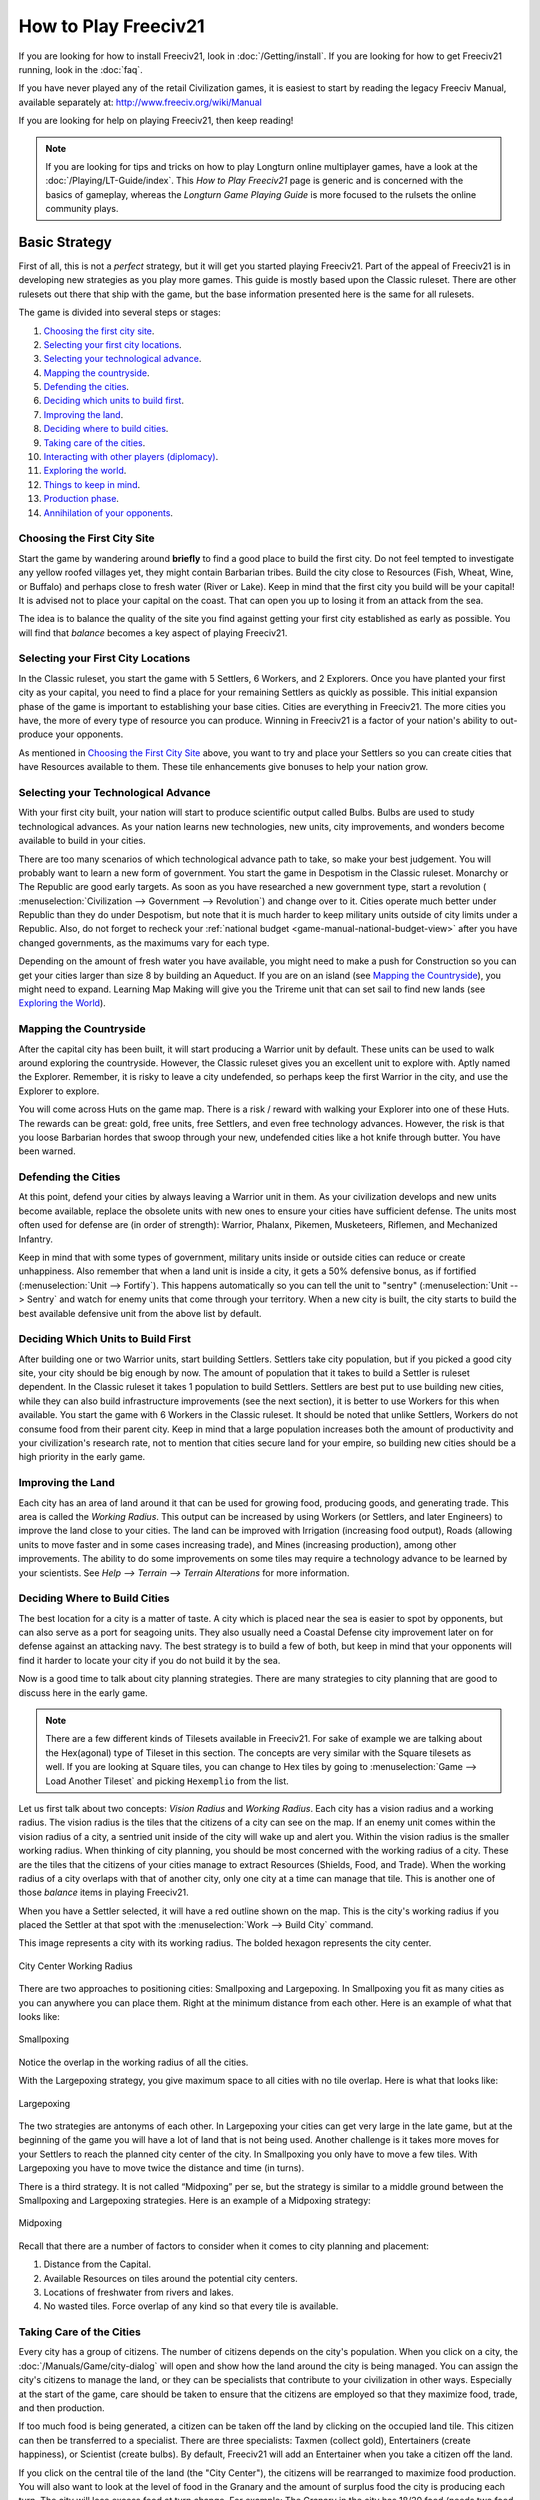 .. SPDX-License-Identifier: GPL-3.0-or-later
.. SPDX-FileCopyrightText: Freeciv21 and Freeciv Contributors
.. SPDX-FileCopyrightText: James Robertson <jwrober@gmail.com>
.. SPDX-FileCopyrightText: Louis Moureaux <m_louis30@yahoo.com>
.. SPDX-FileCopyrightText: David Koníř <david.konir@gmail.com>

.. Custom Interpretive Text Roles for longturn.net/Freeciv21
.. role:: unit
.. role:: improvement
.. role:: wonder
.. role:: advance

How to Play Freeciv21
*********************

If you are looking for how to install Freeciv21, look in :doc:`/Getting/install`. If you are looking for
how to get Freeciv21 running, look in the :doc:`faq`.

If you have never played any of the retail Civilization games, it is easiest to start by reading the legacy
Freeciv Manual, available separately at: http://www.freeciv.org/wiki/Manual

If you are looking for help on playing Freeciv21, then keep reading!

.. note::
  If you are looking for tips and tricks on how to play Longturn online multiplayer games, have a look at the
  :doc:`/Playing/LT-Guide/index`. This :title-reference:`How to Play Freeciv21` page is generic and is
  concerned with the basics of gameplay, whereas the :title-reference:`Longturn Game Playing Guide` is more
  focused to the rulsets the online community plays.


Basic Strategy
==============

First of all, this is not a *perfect* strategy, but it will get you started playing Freeciv21. Part of the
appeal of Freeciv21 is in developing new strategies as you play more games. This guide is mostly based upon
the Classic ruleset. There are other rulesets out there that ship with the game, but the base information
presented here is the same for all rulesets.

The game is divided into several steps or stages:

#. `Choosing the first city site`_.
#. `Selecting your first city locations`_.
#. `Selecting your technological advance`_.
#. `Mapping the countryside`_.
#. `Defending the cities`_.
#. `Deciding which units to build first`_.
#. `Improving the land`_.
#. `Deciding where to build cities`_.
#. `Taking care of the cities`_.
#. `Interacting with other players (diplomacy)`_.
#. `Exploring the world`_.
#. `Things to keep in mind`_.
#. `Production phase`_.
#. `Annihilation of your opponents`_.

Choosing the First City Site
----------------------------

Start the game by wandering around :strong:`briefly` to find a good place to build the first city. Do not feel
tempted to investigate any yellow roofed villages yet, they might contain :unit:`Barbarian` tribes. Build the
city close to Resources (Fish, Wheat, Wine, or Buffalo) and perhaps close to fresh water (River or Lake). Keep
in mind that the first city you build will be your capital! It is advised not to place your capital on the
coast. That can open you up to losing it from an attack from the sea.

The idea is to balance the quality of the site you find against getting your first city established as early
as possible. You will find that *balance* becomes a key aspect of playing Freeciv21.

Selecting your First City Locations
-----------------------------------

In the Classic ruleset, you start the game with 5 :unit:`Settlers`, 6 :unit:`Workers`, and 2
:unit:`Explorers`. Once you have planted your first city as your capital, you need to find a place for your
remaining :unit:`Settlers` as quickly as possible. This initial expansion phase of the game is important to
establishing your base cities. Cities are everything in Freeciv21. The more cities you have, the more of every
type of resource you can produce. Winning in Freeciv21 is a factor of your nation's ability to out-produce
your opponents.

As mentioned in `Choosing the First City Site`_ above, you want to try and place your :unit:`Settlers` so you
can create cities that have Resources available to them. These tile enhancements give bonuses to help your
nation grow.

Selecting your Technological Advance
------------------------------------

With your first city built, your nation will start to produce scientific output called Bulbs. Bulbs are used
to study technological advances. As your nation learns new technologies, new units, city improvements, and
wonders become available to build in your cities.

There are too many scenarios of which technological advance path to take, so make your best judgement. You
will probably want to learn a new form of government. You start the game in Despotism in the Classic ruleset.
:advance:`Monarchy` or :advance:`The Republic` are good early targets. As soon as you have researched a new
government type, start a revolution (
:menuselection:`Civilization --> Government --> Revolution`) and change over to it. Cities operate much better
under Republic than they do under Despotism, but note that it is much harder to keep military units outside of
city limits under a Republic. Also, do not forget to recheck your
:ref:`national budget <game-manual-national-budget-view>` after you have changed governments, as the maximums
vary for each type.

Depending on the amount of fresh water you have available, you might need to make a push for
:advance:`Construction` so you can get your cities larger than size 8 by building an :improvement:`Aqueduct`.
If you are on an island (see `Mapping the Countryside`_), you might need to expand. Learning
:advance:`Map Making` will give you the :unit:`Trireme` unit that can set sail to find new lands
(see `Exploring the World`_).

Mapping the Countryside
-----------------------

After the capital city has been built, it will start producing a :unit:`Warrior` unit by default. These units
can be used to walk around exploring the countryside. However, the Classic ruleset gives you an excellent unit
to explore with. Aptly named the :unit:`Explorer`. Remember, it is risky to leave a city undefended, so
perhaps keep the first :unit:`Warrior` in the city, and use the :unit:`Explorer` to explore.

You will come across Huts on the game map. There is a risk / reward with walking your :unit:`Explorer` into
one of these Huts. The rewards can be great: gold, free units, free :unit:`Settlers`, and even free technology
advances. However, the risk is that you loose :unit:`Barbarian` hordes that swoop through your new, undefended
cities like a hot knife through butter. You have been warned.

Defending the Cities
--------------------

At this point, defend your cities by always leaving a :unit:`Warrior` unit in them. As your civilization
develops and new units become available, replace the obsolete units with new ones to ensure your cities have
sufficient defense. The units most often used for defense are (in order of strength): :unit:`Warrior`,
:unit:`Phalanx`, :unit:`Pikemen`, :unit:`Musketeers`, :unit:`Riflemen`, and :unit:`Mechanized Infantry`.

Keep in mind that with some types of government, military units inside or outside cities can reduce or create
unhappiness. Also remember that when a land unit is inside a city, it gets a 50% defensive bonus, as if
fortified (:menuselection:`Unit --> Fortify`). This happens automatically so you can tell the unit to "sentry"
(:menuselection:`Unit --> Sentry` and watch for enemy units that come through your territory. When a new city
is built, the city starts to build the best available defensive unit from the above list by default.

Deciding Which Units to Build First
-----------------------------------

After building one or two :unit:`Warrior` units, start building :unit:`Settlers`. :unit:`Settlers` take city
population, but if you picked a good city site, your city should be big enough by now. The amount of
population that it takes to build a :unit:`Settler` is ruleset dependent. In the Classic ruleset it takes 1
population to build :unit:`Settlers`. :unit:`Settlers` are best put to use building new cities, while they can
also build infrastructure improvements (see the next section), it is better to use :unit:`Workers` for this
when available. You start the game with 6 :unit:`Workers` in the Classic ruleset. It should be noted that
unlike :unit:`Settlers`, :unit:`Workers` do not consume food from their parent city. Keep in mind that a large
population increases both the amount of productivity and your civilization's research rate, not to mention
that cities secure land for your empire, so building new cities should be a high priority in the early game.

Improving the Land
------------------

Each city has an area of land around it that can be used for growing food, producing goods, and generating
trade. This area is called the *Working Radius*. This output can be increased by using :unit:`Workers` (or
:unit:`Settlers`, and later :unit:`Engineers`) to improve the land close to your cities. The land can be
improved with Irrigation (increasing food output), Roads (allowing units to move faster and in some cases
increasing trade), and Mines (increasing production), among other improvements. The ability to do some
improvements on some tiles may require a technology advance to be learned by your scientists.
See :title-reference:`Help --> Terrain --> Terrain Alterations` for more information.

.. _how-to-play-city-placement:

Deciding Where to Build Cities
------------------------------

The best location for a city is a matter of taste. A city which is placed near the sea is easier to spot by
opponents, but can also serve as a port for seagoing units. They also usually need a
:improvement:`Coastal Defense` city improvement later on for defense against an attacking navy. The best
strategy is to build a few of both, but keep in mind that your opponents will find it harder to locate your
city if you do not build it by the sea.

Now is a good time to talk about city planning strategies. There are many strategies to city planning that are
good to discuss here in the early game.

.. note::
  There are a few different kinds of Tilesets available in Freeciv21. For sake of example we are talking about
  the Hex(agonal) type of Tileset in this section. The concepts are very similar with the Square tilesets as
  well. If you are looking at Square tiles, you can change to Hex tiles by going to
  :menuselection:`Game --> Load Another Tileset` and picking ``Hexemplio`` from the list.

Let us first talk about two concepts: *Vision Radius* and *Working Radius*. Each city has a vision radius and
a working radius. The vision radius is the tiles that the citizens of a city can see on the map. If an enemy
unit comes within the vision radius of a city, a sentried unit inside of the city will wake up and alert you.
Within the vision radius is the smaller working radius. When thinking of city planning, you should be most
concerned with the working radius of a city. These are the tiles that the citizens of your cities manage to
extract Resources (Shields, Food, and Trade). When the working radius of a city overlaps with that of another
city, only one city at a time can manage that tile. This is another one of those *balance* items in playing
Freeciv21.

When you have a :unit:`Settler` selected, it will have a red outline shown on the map. This is the city's
working radius if you placed the :unit:`Settler` at that spot with the :menuselection:`Work --> Build City`
command.

This image represents a city with its working radius. The bolded hexagon represents the city center.

.. _City Center:
.. figure:: /_static/images/how-to-play/city-center.png
    :scale: 75%
    :align: center
    :alt: City Center Working Radius
    :figclass: align-center

    City Center Working Radius


There are two approaches to positioning cities: Smallpoxing and Largepoxing. In Smallpoxing you fit as many
cities as you can anywhere you can place them. Right at the minimum distance from each other. Here is an
example of what that looks like:

.. _Smallpoxing:
.. figure:: /_static/images/how-to-play/smallpoxing.png
    :scale: 75%
    :align: center
    :alt: Smallpoxing
    :figclass: align-center

    Smallpoxing


Notice the overlap in the working radius of all the cities.

With the Largepoxing strategy, you give maximum space to all cities with no tile overlap. Here is what that
looks like:

.. _Largepoxing:
.. figure:: /_static/images/how-to-play/largepoxing.png
    :scale: 75%
    :align: center
    :alt: Largepoxing
    :figclass: align-center

    Largepoxing


The two strategies are antonyms of each other. In Largepoxing your cities can get very large in the late game,
but at the beginning of the game you will have a lot of land that is not being used. Another challenge is it
takes more moves for your :unit:`Settlers` to reach the planned city center of the city. In Smallpoxing you
only have to move a few tiles. With Largepoxing you have to move twice the distance and time (in turns).

There is a third strategy. It is not called “Midpoxing” per se, but the strategy is similar to a middle ground
between the Smallpoxing and Largepoxing strategies. Here is an example of a Midpoxing strategy:

.. _Midpoxing:
.. figure:: /_static/images/how-to-play/midpoxing.png
    :scale: 75%
    :align: center
    :alt: Midpoxing
    :figclass: align-center

    Midpoxing


Recall that there are a number of factors to consider when it comes to city planning and placement:

#. Distance from the Capital.
#. Available Resources on tiles around the potential city centers.
#. Locations of freshwater from rivers and lakes.
#. No wasted tiles. Force overlap of any kind so that every tile is available.

Taking Care of the Cities
-------------------------

Every city has a group of citizens. The number of citizens depends on the city's population. When you click on
a city, the :doc:`/Manuals/Game/city-dialog` will open and show how the land around the city is being
managed. You can assign the city's citizens to manage the land, or they can be specialists that contribute to
your civilization in other ways. Especially at the start of the game, care should be taken to ensure that the
citizens are employed so that they maximize food, trade, and then production.

If too much food is being generated, a citizen can be taken off the land by clicking on the occupied land
tile. This citizen can then be transferred to a specialist. There are three specialists: Taxmen (collect
gold), Entertainers (create happiness), or Scientist (create bulbs). By default, Freeciv21 will add an
Entertainer when you take a citizen off the land.

If you click on the central tile of the land (the "City Center"), the citizens will be rearranged to maximize
food production. You will also want to look at the level of food in the Granary and the amount of surplus food
the city is producing each turn. The city will lose excess food at turn change. For example: The Granary in
the city has 18/20 food (needs two food to grow to next city size) and the city is currently producing +4 food
surplus each turn. This means that at turn change you will lose 2 food as waste at turn change. This is a good
opportunity to move the citizens around to get food to +2 surplus. This could be accomplished by taking a
citizen off a tile producing 2 food and turn it into a Taxman for a turn to get gold. At turn change, open the
city and restore the citizen to farming. This kind of individual city management style is called
"micro-management" and is a very powerful mechanism of game play.

The golden rule of taking care of a city is that there should be at least as many happy citizens as unhappy
citizens. A city where this is not the case falls into disorder. Such cities are labeled with a raised fist or
a lightning bolt (depending on the tileset). Take care not to let this happen to any of your cities, as cities
in disorder produce nothing, and are prone to revolt.

Interacting with Other Players (Diplomacy)
------------------------------------------

When one of your units first meets a unit of another nation, or finds one of their cities (or equally if
they find you), a basic contact is established between the two nations. This provides each with basic
intelligence about the other, which can be accessed from the
:ref:`Nations and Diplomacy View <game-manual-nations-and-diplomacy-view>`.

This communication will lapse after a ruleset defined number of turns with no contact, which is one turn for
the Classic ruleset. Establishing an embassy will give a more permanent communication channel, as well as more
advanced intelligence such as details of technology. Embassies are one-way, the nation hosting the embassy
receives no benefit and once established, cannot be revoked.

If you are in contact with another player, then you can arrange a diplomatic meeting. From the
:ref:`Nations and Diplomacy View <game-manual-nations-and-diplomacy-view>`, this is done by selecting the
nation with whom you wish to meet and clicking :guilabel:`Meet`. If the entry under the embassy column is not
blank and the other player is connected (or is a server AI) then a treaty dialog will pop up.

In this dialog you can negotiate an exchange of assets (maps, vision, advances, cities, or gold), embassies,
or relationship pacts such as a Cease-fire or Peace. The list of items that can be traded through diplomacy is
ruleset dependent. There is no need to trade like for like. You can trade, say, an advance or city for gold,
you can consider this buying and selling. Each player builds a list of offered items. To remove an item from
the list, double-click on it. When both players indicate satisfaction, the pact is concluded.

Pacts affect where your units can go and what they can do, and a pact with one nation can affect your
relations with others. Under authoritarian governments such as monarchy you can break a pact at any time, but
the representative governments (Republic and Democracy) have a senate which will block the unprovoked
cancellation of a treaty, unless a foreign :unit:`Diplomat` or :unit:`Spy` sparks a diplomatic incident. The
only way to dissolve a pact in this situation is to dissolve your government by going into anarchy. The
details of pacts are described in the :title-reference:`Help --> Diplomacy` section.

A few notes:

#. You cannot give away your capital.
#. You can only request property that you know about; so you cannot request technology unless you have an
   embassy, and if you cannot see a city on your map, then you cannot request it. Of course, the owner of that
   city can still offer it to you, in which case the area around the city is shown on your map before you
   accept the treaty.
#. One important thing to note: when a city is transferred, any units in the field and supported by that
   city are also transferred, except those sitting in other cities. So make sure the other player is not
   getting a better deal than you expect.

Exploring the World
-------------------

After you have fortified your cities with troops, build :unit:`Triremes` in the cities near the sea. Use the
:unit:`Triremes` to map the world in search of your opponents and new lands. If you are on an island, you
should spend less on military and more on expansion. Or if you are located close to an opponent, it is truly a
good idea to make a Peace treaty and share the advances you have made. Diplomatic units are very useful here,
and :strong:`will` pay off later.

Things to Keep in Mind
----------------------

* What the next advance you will need is.
* What your tax, luxury goods and research rates are currently set to.
* Treaties are often broken, so do not neglect defense!
* Some wonders can be made obsolete by a new technology.

Production Phase
----------------

At some point you will have a large number of cities and your nation has learned many technologies. As you
move into the industrial age you can build :improvement:`Factories` and :improvement:`Power Plants` in your
cities. You want to get as much production as possible out of each city. Pollution becomes a problem. As soon
as you can, try to research :advance:`Mass Production` for :improvement:`Mass Transits`, and
:advance:`Recycling` so you can build :improvement:`Recycling Centers`. Once you have got all your cities
going strong, you must build military units.

.. note::
   If you come into contact with another player, you should immediately build a few attack units, and
   at least one defense unit per city.

When you want to begin thinking about attacking someone, set science to 0%, and raise taxes as high as you can
without provoking disorder. Remember, money can build units too!

Annihilation of Your Opponents
------------------------------

This can happen at any time, but it is more fun with the advanced weapons.

Pick a relatively weak enemy, and send over a few ship loads of troops. Take over their cities, and use them
to build more units to take out the rest of them with. Show no quarter! To the death!

Repeat as often as necessary!

.. note::
   For pacifists: Freeciv21 also allows a player to win by building and launching a spaceship which arrives at
   Alpha Centauri before anyone else. It is known as the Space Race victory.
